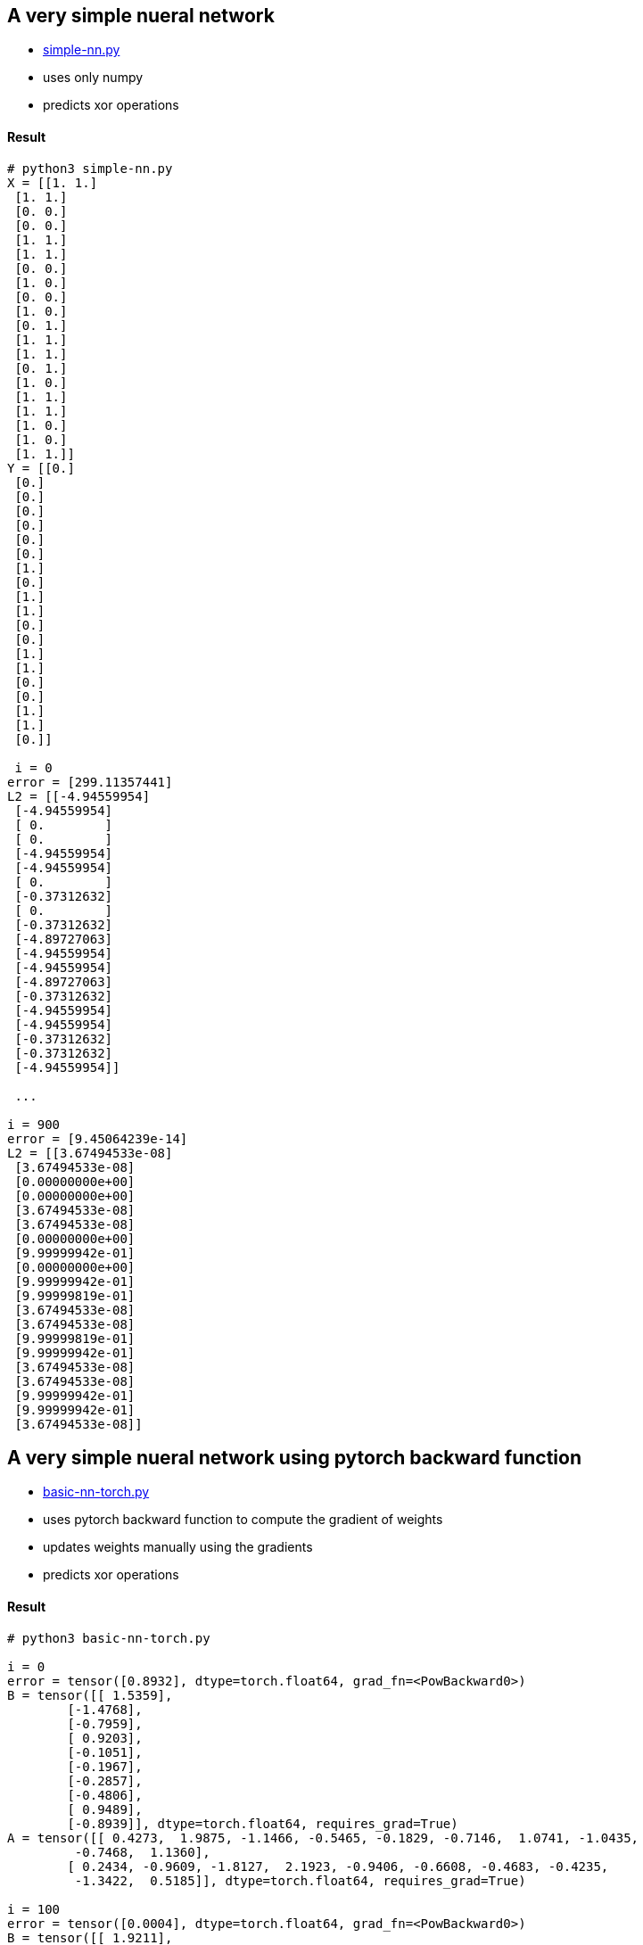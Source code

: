 == A very simple nueral network ==
* https://github.com/dhkim9549/ai-study/blob/main/test/simple-nn.py[simple-nn.py]
* uses only numpy
* predicts xor operations


==== Result ====
----
# python3 simple-nn.py
X = [[1. 1.]
 [1. 1.]
 [0. 0.]
 [0. 0.]
 [1. 1.]
 [1. 1.]
 [0. 0.]
 [1. 0.]
 [0. 0.]
 [1. 0.]
 [0. 1.]
 [1. 1.]
 [1. 1.]
 [0. 1.]
 [1. 0.]
 [1. 1.]
 [1. 1.]
 [1. 0.]
 [1. 0.]
 [1. 1.]]
Y = [[0.]
 [0.]
 [0.]
 [0.]
 [0.]
 [0.]
 [0.]
 [1.]
 [0.]
 [1.]
 [1.]
 [0.]
 [0.]
 [1.]
 [1.]
 [0.]
 [0.]
 [1.]
 [1.]
 [0.]]
 
 i = 0
error = [299.11357441]
L2 = [[-4.94559954]
 [-4.94559954]
 [ 0.        ]
 [ 0.        ]
 [-4.94559954]
 [-4.94559954]
 [ 0.        ]
 [-0.37312632]
 [ 0.        ]
 [-0.37312632]
 [-4.89727063]
 [-4.94559954]
 [-4.94559954]
 [-4.89727063]
 [-0.37312632]
 [-4.94559954]
 [-4.94559954]
 [-0.37312632]
 [-0.37312632]
 [-4.94559954]]
 
 ...
 
i = 900
error = [9.45064239e-14]
L2 = [[3.67494533e-08]
 [3.67494533e-08]
 [0.00000000e+00]
 [0.00000000e+00]
 [3.67494533e-08]
 [3.67494533e-08]
 [0.00000000e+00]
 [9.99999942e-01]
 [0.00000000e+00]
 [9.99999942e-01]
 [9.99999819e-01]
 [3.67494533e-08]
 [3.67494533e-08]
 [9.99999819e-01]
 [9.99999942e-01]
 [3.67494533e-08]
 [3.67494533e-08]
 [9.99999942e-01]
 [9.99999942e-01]
 [3.67494533e-08]] 

----

== A very simple nueral network using pytorch backward function ==
* https://github.com/dhkim9549/ai-study/blob/main/test/basic-nn-torch.py[basic-nn-torch.py]
* uses pytorch backward function to compute the gradient of weights
* updates weights manually using the gradients
* predicts xor operations


==== Result ====
----
# python3 basic-nn-torch.py

i = 0
error = tensor([0.8932], dtype=torch.float64, grad_fn=<PowBackward0>)
B = tensor([[ 1.5359],
        [-1.4768],
        [-0.7959],
        [ 0.9203],
        [-0.1051],
        [-0.1967],
        [-0.2857],
        [-0.4806],
        [ 0.9489],
        [-0.8939]], dtype=torch.float64, requires_grad=True)
A = tensor([[ 0.4273,  1.9875, -1.1466, -0.5465, -0.1829, -0.7146,  1.0741, -1.0435,
         -0.7468,  1.1360],
        [ 0.2434, -0.9609, -1.8127,  2.1923, -0.9406, -0.6608, -0.4683, -0.4235,
         -1.3422,  0.5185]], dtype=torch.float64, requires_grad=True)

i = 100
error = tensor([0.0004], dtype=torch.float64, grad_fn=<PowBackward0>)
B = tensor([[ 1.9211],
        [-0.4611],
        [-0.7959],
        [ 0.7235],
        [-0.1051],
        [-0.1967],
        [ 0.3347],
        [-0.4806],
        [ 0.9489],
        [-0.6879]], dtype=torch.float64, requires_grad=True)
A = tensor([[ 1.0182,  1.5776, -1.1466, -0.8516, -0.1829, -0.7146,  1.0414, -1.0435,
         -0.7468,  0.8660],
        [-0.7391, -0.6418, -1.8127,  2.0136, -0.9406, -0.6608, -0.5620, -0.4235,
         -1.3422,  0.6938]], dtype=torch.float64, requires_grad=True)

i = 200
error = tensor([1.2076e-07], dtype=torch.float64, grad_fn=<PowBackward0>)
B = tensor([[ 1.9285],
        [-0.4554],
        [-0.7959],
        [ 0.7335],
        [-0.1051],
        [-0.1967],
        [ 0.3400],
        [-0.4806],
        [ 0.9489],
        [-0.6884]], dtype=torch.float64, requires_grad=True)
A = tensor([[ 1.0167,  1.5780, -1.1466, -0.8596, -0.1829, -0.7146,  1.0412, -1.0435,
         -0.7468,  0.8666],
        [-0.7601, -0.6368, -1.8127,  2.0138, -0.9406, -0.6608, -0.5657, -0.4235,
         -1.3422,  0.6936]], dtype=torch.float64, requires_grad=True)
----

